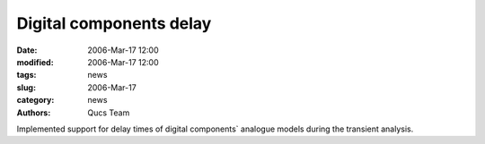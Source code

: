 Digital components delay
########################

:date: 2006-Mar-17 12:00
:modified: 2006-Mar-17 12:00
:tags: news
:slug: 2006-Mar-17
:category: news
:authors: Qucs Team

Implemented support for delay times of digital components` analogue models during the transient analysis.
